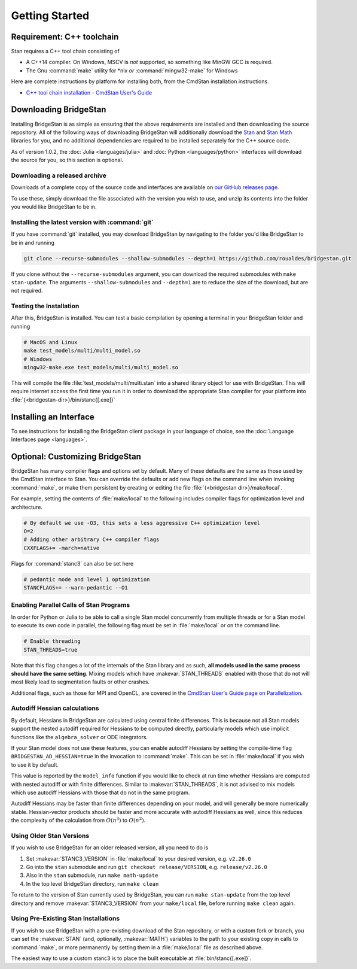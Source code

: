 
Getting Started
===============

Requirement: C++ toolchain
--------------------------

Stan requires a C++ tool chain consisting of

* A C++14 compiler. On Windows, MSCV is *not* supported, so something like MinGW GCC is required.
* The Gnu :command:`make` utility for \*nix *or* :command:`mingw32-make` for Windows

Here are complete instructions by platform for installing both, from the CmdStan installation instructions.

* `C++ tool chain installation - CmdStan User's Guide <https://mc-stan.org/docs/cmdstan-guide/cmdstan-installation.html#cpp-toolchain>`__

Downloading BridgeStan
----------------------

Installing BridgeStan is as simple as ensuring that the above requirements are installed and then downloading
the source repository. All of the following ways of downloading BridgeStan will additionally download the
`Stan <https://github.com/stan-dev/stan>`__ and `Stan Math <https://github.com/stan-dev/math>`__ libraries for you,
and no additional dependencies are required to be installed separately for the C++ source code.

As of version 1.0.2, the :doc:`Julia <languages/julia>` and
:doc:`Python <languages/python>` interfaces will download
the source for you, so this section is optional.

Downloading a released archive
______________________________

Downloads of a complete copy of the source code and interfaces are available
on `our GitHub releases page <https://github.com/roualdes/bridgestan/releases>`__.

To use these, simply download the file associated with the version you wish to use,
and unzip its contents into the folder you would like BridgeStan to be in.


Installing the latest version with :command:`git`
_________________________________________________

If you have :command:`git` installed, you may download BridgeStan by navigating to the folder you'd like
BridgeStan to be in and running

.. code-block:: shell

    git clone --recurse-submodules --shallow-submodules --depth=1 https://github.com/roualdes/bridgestan.git

If you clone without the ``--recurse-submodules`` argument, you can download the required
submodules with ``make stan-update``. The arguments ``--shallow-submodules`` and ``--depth=1`` are
to reduce the size of the download, but are not required.


Testing the Installation
________________________

After this, BridgeStan is installed. You can test a basic compilation by opening
a terminal in your BridgeStan folder and running

.. code-block:: shell

    # MacOS and Linux
    make test_models/multi/multi_model.so
    # Windows
    mingw32-make.exe test_models/multi/multi_model.so

This will compile the file :file:`test_models/multi/multi.stan` into a shared library object for use with BridgeStan.
This will require internet access the first time you run it in order
to download the appropriate Stan compiler for your platform into
:file:`{<bridgestan-dir>}/bin/stanc{[.exe]}`

Installing an Interface
-----------------------

To see instructions for installing the BridgeStan client package in your language of
choice, see the :doc:`Language Interfaces page <languages>`.

Optional: Customizing BridgeStan
--------------------------------

BridgeStan has many compiler flags and options set by default. Many of these defaults
are the same as those used by the CmdStan interface to Stan.
You can override the defaults or add new flags
on the command line when invoking :command:`make`, or make them persistent by
creating or editing the file :file:`{<bridgestan dir>}/make/local`.

For example, setting the contents of :file:`make/local` to the following
includes compiler flags for optimization level and architecture.

.. code-block:: Makefile

    # By default we use -O3, this sets a less aggressive C++ optimization level
    O=2
    # Adding other arbitrary C++ compiler flags
    CXXFLAGS+= -march=native

Flags for :command:`stanc3` can also be set here

.. code-block:: Makefile

    # pedantic mode and level 1 optimization
    STANCFLAGS+= --warn-pedantic --O1

Enabling Parallel Calls of Stan Programs
________________________________________

In order for Python or Julia to be able to call a single Stan model
concurrently from multiple threads or for a Stan model to execute its
own code in parallel, the following flag must be set in :file:`make/local`
or on the command line.

.. code-block:: Makefile

    # Enable threading
    STAN_THREADS=true

Note that this flag changes a lot of the internals of the Stan library
and as such, **all models used in the same process should have the same
setting**. Mixing models which have :makevar:`STAN_THREADS` enabled with those that do not
will most likely lead to segmentation faults or other crashes.

Additional flags, such as those for MPI and OpenCL, are covered in the
`CmdStan User's Guide page on Parallelization <https://mc-stan.org/docs/cmdstan-guide/parallelization.html>`__.

Autodiff Hessian calculations
_____________________________

By default, Hessians in BridgeStan are calculated using central finite differences.
This is because not all Stan models support the nested autodiff required for Hessians
to be computed directly, particularly models which use implicit functions like the ``algebra_solver``
or ODE integrators.

If your Stan model does not use these features, you can enable autodiff Hessians by
setting the compile-time flag ``BRIDGESTAN_AD_HESSIAN=true`` in the invocation to :command:`make`.
This can be set in :file:`make/local` if you wish to use it by default.

This value is reported by the ``model_info`` function if you would like to check at run time
whether Hessians are computed with nested autodiff or with finite differences. Similar to
:makevar:`STAN_THREADS`, it is not advised to mix models which use autodiff Hessians with those that
do not in the same program.

Autodiff Hessians may be faster than finite differences depending on your model, and will
generally be more numerically stable. Hessian-vector products should be faster and more
accurate with autodiff Hessians as well, since this reduces the complexity of the calculation
from :math:`O(n^3)` to :math:`O(n^2)`.

Using Older Stan Versions
__________________________

If you wish to use BridgeStan for an older released version, all you need to do is

1. Set :makevar:`STANC3_VERSION` in :file:`make/local` to your desired version, e.g. ``v2.26.0``
2. Go into the ``stan`` submodule and run ``git checkout release/VERSION``, e.g. ``release/v2.26.0``
3. Also in the ``stan`` submodule, run ``make math-update``
4. In the top level BridgeStan directory, run ``make clean``

To return to the version of Stan currently used by BridgeStan, you can run ``make stan-update`` from the top level directory
and remove :makevar:`STANC3_VERSION` from your ``make/local`` file, before running ``make clean`` again.

Using Pre-Existing Stan Installations
_____________________________________

If you wish to use BridgeStan with a pre-existing download of the Stan repository, or with
a custom fork or branch, you can set the :makevar:`STAN` (and, optionally, :makevar:`MATH`) variables to the
path to your existing copy in calls to :command:`make`, or more permanently by setting them in a
:file:`make/local` file as described above.

The easiest way to use a custom stanc3 is to place the built executable at
:file:`bin/stanc{[.exe]}`.
